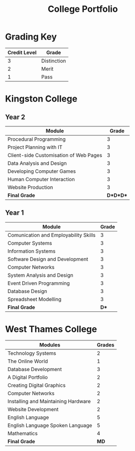 #+TITLE: College Portfolio



* Grading Key
|--------------+-------------|
| Credit Level | Grade       |
|--------------+-------------|
|            3 | Distinction |
|            2 | Merit       |
|            1 | Pass        |
|--------------+-------------|

* Kingston College
** Year 2
|----------------------------------------+----------|
| Module                                 |    Grade |
|----------------------------------------+----------|
| Procedural Programming                 |        3 |
|----------------------------------------+----------|
| Project Planning with IT               |        3 |
|----------------------------------------+----------|
| Client-side Customisation of Web Pages |        3 |
|----------------------------------------+----------|
| Data Analysis and Design               |        3 |
|----------------------------------------+----------|
| Developing Computer Games              |        3 |
|----------------------------------------+----------|
| Human Computer Interaction             |        3 |
|----------------------------------------+----------|
| Website Production                     |        3 |
|----------------------------------------+----------|
| *Final Grade*                          | *D*D*D** |
|----------------------------------------+----------|

** Year 1
|---------------------------------------+-------|
| Module                                | Grade |
|---------------------------------------+-------|
| Comunication and Employability Skills |     3 |
|---------------------------------------+-------|
| Computer Systems                      |     3 |
|---------------------------------------+-------|
| Information Systems                   |     3 |
|---------------------------------------+-------|
| Software Design and Development       |     3 |
|---------------------------------------+-------|
| Computer Networks                     |     3 |
|---------------------------------------+-------|
| System Analysis and Design            |     3 |
|---------------------------------------+-------|
| Event Driven Programming              |     3 |
|---------------------------------------+-------|
| Database Design                       |     3 |
|---------------------------------------+-------|
| Spreadsheet Modelling                 |     3 |
|---------------------------------------+-------|
| *Final Grade*                         |  *D** |
|---------------------------------------+-------|

* West Thames College
|-------------------------------------+--------|
| Modules                             | Grades |
|-------------------------------------+--------|
| Technology Systems                  |      2 |
|-------------------------------------+--------|
| The Online World                    |      1 |
|-------------------------------------+--------|
| Database Development                |      3 |
|-------------------------------------+--------|
| A Digital Portfolio                 |      2 |
|-------------------------------------+--------|
| Creating Digital Graphics           |      2 |
|-------------------------------------+--------|
| Computer Networks                   |      2 |
|-------------------------------------+--------|
| Installing and Maintaining Hardware |      2 |
|-------------------------------------+--------|
| Website Development                 |      2 |
|-------------------------------------+--------|
| English Language                    |      5 |
|-------------------------------------+--------|
| English Language Spoken Language    |      5 |
|-------------------------------------+--------|
| Mathematics                         |      4 |
|-------------------------------------+--------|
| *Final Grade*                       |   *MD* |
|-------------------------------------+--------|


